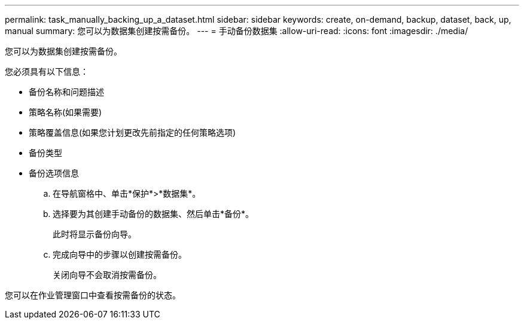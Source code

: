 ---
permalink: task_manually_backing_up_a_dataset.html 
sidebar: sidebar 
keywords: create, on-demand, backup, dataset, back, up, manual 
summary: 您可以为数据集创建按需备份。 
---
= 手动备份数据集
:allow-uri-read: 
:icons: font
:imagesdir: ./media/


[role="lead"]
您可以为数据集创建按需备份。

您必须具有以下信息：

* 备份名称和问题描述
* 策略名称(如果需要)
* 策略覆盖信息(如果您计划更改先前指定的任何策略选项)
* 备份类型
* 备份选项信息
+
.. 在导航窗格中、单击*保护*>*数据集*。
.. 选择要为其创建手动备份的数据集、然后单击*备份*。
+
此时将显示备份向导。

.. 完成向导中的步骤以创建按需备份。
+
关闭向导不会取消按需备份。





您可以在作业管理窗口中查看按需备份的状态。
